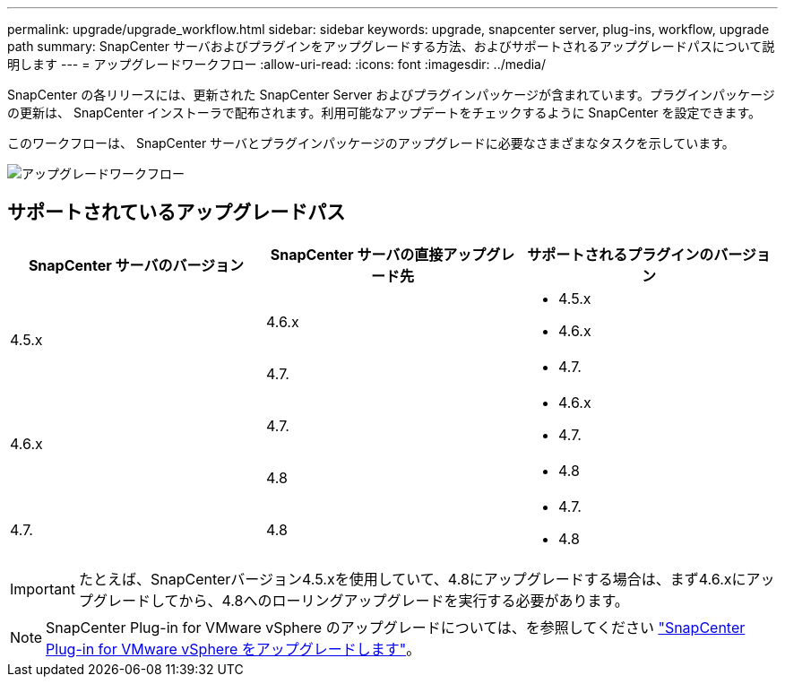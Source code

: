 ---
permalink: upgrade/upgrade_workflow.html 
sidebar: sidebar 
keywords: upgrade, snapcenter server, plug-ins, workflow, upgrade path 
summary: SnapCenter サーバおよびプラグインをアップグレードする方法、およびサポートされるアップグレードパスについて説明します 
---
= アップグレードワークフロー
:allow-uri-read: 
:icons: font
:imagesdir: ../media/


[role="lead"]
SnapCenter の各リリースには、更新された SnapCenter Server およびプラグインパッケージが含まれています。プラグインパッケージの更新は、 SnapCenter インストーラで配布されます。利用可能なアップデートをチェックするように SnapCenter を設定できます。

このワークフローは、 SnapCenter サーバとプラグインパッケージのアップグレードに必要なさまざまなタスクを示しています。

image::../media/upgrade_workflow.png[アップグレードワークフロー]



== サポートされているアップグレードパス

|===
| SnapCenter サーバのバージョン | SnapCenter サーバの直接アップグレード先 | サポートされるプラグインのバージョン 


.2+| 4.5.x | 4.6.x  a| 
* 4.5.x
* 4.6.x




| 4.7.  a| 
* 4.7.




.2+| 4.6.x | 4.7.  a| 
* 4.6.x
* 4.7.




| 4.8  a| 
* 4.8




| 4.7.  a| 
4.8
 a| 
* 4.7.
* 4.8


|===

IMPORTANT: たとえば、SnapCenterバージョン4.5.xを使用していて、4.8にアップグレードする場合は、まず4.6.xにアップグレードしてから、4.8へのローリングアップグレードを実行する必要があります。


NOTE: SnapCenter Plug-in for VMware vSphere のアップグレードについては、を参照してください https://docs.netapp.com/us-en/sc-plugin-vmware-vsphere/scpivs44_upgrade.html["SnapCenter Plug-in for VMware vSphere をアップグレードします"^]。
